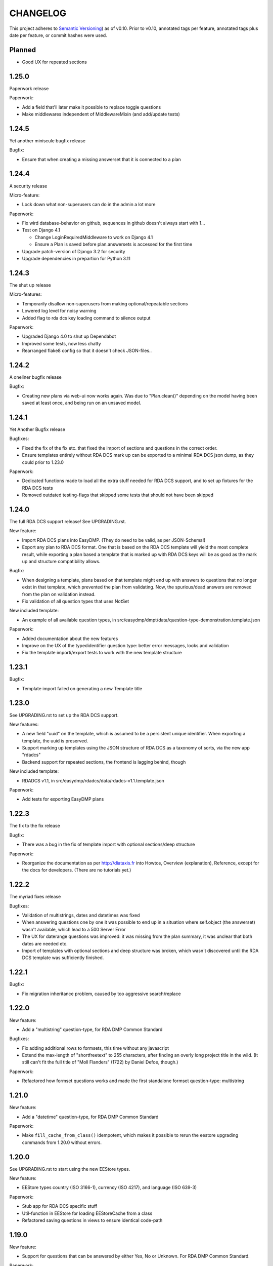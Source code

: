=========
CHANGELOG
=========

This project adheres to `Semantic Versioning <https://semver.org/spec/v2.0.0.html>`_)
as of v0.10. Prior to v0.10, annotated tags per feature, annotated tags plus
date per feature, or commit hashes were used.

Planned
-------

* Good UX for repeated sections

1.25.0
------

Paperwork release

Paperwork:

* Add a field that'll later make it possible to replace toggle questions
* Make middlewares independent of MiddlewareMixin (and add/update tests)

1.24.5
------

Yet another miniscule bugfix release

Bugfix:

* Ensure that when creating a missing answerset that it is connected to a plan

1.24.4
------

A security release

Micro-feature:

* Lock down what non-superusers can do in the admin a lot more

Paperwork:

* Fix wird database-behavior on github, sequences in github doesn't always
  start with 1...
* Test on Django 4.1

  * Change LoginRequiredMiddleware to work on Django 4.1
  * Ensure a Plan is saved before plan.answersets is accessed for the first time
* Upgrade patch-version of Django 3.2 for security
* Upgrade dependencies in prepartion for Python 3.11

1.24.3
------

The shut up release

Micro-features:

* Temporarily disallow non-superusers from making optional/repeatable sections
* Lowered log level for noisy warning
* Added flag to rda dcs key loading command to silence output

Paperwork:

* Upgraded Django 4.0 to shut up Dependabot
* Improved some tests, now less chatty
* Rearranged flake8 config so that it doesn't check JSON-files..

1.24.2
------

A oneliner bugfix release

Bugfix:

* Creating new plans via web-ui now works again. Was due to "Plan.clean()"
  depending on the model having been saved at least once, and being run on an
  unsaved model.

1.24.1
------

Yet Another Bugfix release

Bugfixes:

* Fixed the fix of the fix etc. that fixed the import of sections and questions
  in the correct order.
* Ensure templates entirely without RDA DCS mark up can be exported to
  a minimal RDA DCS json dump, as they could prior to 1.23.0

Paperwork:

* Dedicated functions made to load all the extra stuff needed for RDA DCS
  support, and to set up fixtures for the RDA DCS tests
* Removed outdated testing-flags that skipped some tests that should not have
  been skipped

1.24.0
------

The full RDA DCS support release! See UPGRADING.rst.

New feature:

* Import RDA DCS plans into EasyDMP. (They do need to be valid, as per
  JSON-Schema!)
* Export any plan to RDA DCS format. One that is based on the RDA DCS template
  will yield the most complete result, while exporting a plan based a template
  that is marked up with RDA DCS keys will be as good as the mark up and
  structure compatibility allows.

Bugfix:

* When designing a template, plans based on that template might end up with
  answers to questions that no longer exist in that template, which prevented
  the plan from validating. Now, the spurious/dead answers are removed from the
  plan on validation instead.
* Fix validation of all question types that uses NotSet

New included template:

* An example of all available question types, in
  src/easydmp/dmpt/data/question-type-demonstration.template.json

Paperwork:

* Added documentation about the new features
* Improve on the UX of the typedidentifier question type: better error
  messages, looks and validation
* Fix the template importi/export tests to work with the new template structure

1.23.1
------

Bugfix:

* Template import failed on generating a new Template title

1.23.0
------

See UPGRADING.rst to set up the RDA DCS support.

New features:

* A new field "uuid" on the template, which is assumed to be a persistent
  unique identifier. When exporting a template, the uuid is preserved.
* Support marking up templates using the JSON structure of RDA DCS as
  a taxonomy of sorts, via the new app "rdadcs"
* Backend support for repeated sections, the frontend is lagging behind, though

New included template:

* RDADCS v1.1, in src/easydmp/rdadcs/data/rdadcs-v1.1.template.json

Paperwork:

* Add tests for exporting EasyDMP plans


1.22.3
------

The fix to the fix release

Bugfix:

* There was a bug in the fix of template import with optional sections/deep
  structure

Paperwork:

* Reorganize the documentation as per http://diataxis.fr into Howtos, Overview
  (explanation), Reference, except for the docs for developers.
  (There are no tutorials yet.)

1.22.2
------

The myriad fixes release

Bugfixes:

* Validation of multistrings, dates and datetimes was fixed
* When answering questions one by one it was possible to end up in a situation
  where self.object (the answerset) wasn't available, which lead to a 500
  Server Error
* The UX for daterange questions was improved: it was missing from the plan
  summary, it was unclear that both dates are needed etc.
* Import of templates with optional sections and deep structure was broken,
  which wasn't discovered until the RDA DCS template was sufficiently finished.


1.22.1
------

Bugfix:

* Fix migration inheritance problem, caused by too aggressive search/replace

1.22.0
------

New feature:

* Add a "multistring" question-type, for RDA DMP Common Standard

Bugfixes:

* Fix adding additional rows to formsets, this time without any javascript
* Extend the max-length of "shortfreetext" to 255 characters, after finding
  an overly long project title in the wild. (It still can't fit the full title
  of "Moll Flanders" (1722) by Daniel Defoe, though.)

Paperwork:

* Refactored how formset questions works and made the first standalone formset
  question-type: multistring

1.21.0
------

New feature:

* Add a "datetime" question-type, for RDA DMP Common Standard

Paperwork:

* Make ``fill_cache_from_class()`` idempotent, which makes it possible to rerun
  the eestore upgrading commands from 1.20.0 without errors.

1.20.0
------

See UPGRADING.rst to start using the new EEStore types.

New feature:

* EEStore types country (ISO 3166-1), currency (ISO 4217), and language (ISO
  639-3)

Paperwork:

* Stub app for RDA DCS specific stuff
* Util-function in EEStore for loading EEStoreCache from a class
* Refactored saving questions in views to ensure identical code-path

1.19.0
------

New feature:

* Support for questions that can be answered by either Yes, No or Unknown. For
  RDA DMP Common Standard.

Paperwork:

* More babysteps towards repeated sections
* Security updates: Django 3.2.13, Django 4.0.4 and Pillow 9.0.1

1.18.0
------

New features:

* Questions can be used as the identifier of answersets. This is marked on
  their QuestionType. The answer of a ShortfreeTextQuestion can be used as such
  an identifier.
* New question-type TypedIdentifierQuestion that can also be used as the
  identifier of answersets. It consists of a typed string, where the types are
  currently denominated via CannedAnswers. This is necessary for proper RDA DMP
  CS support.

Bugfix:

* Fix logging of DRF authtokens created via admin. The admin for these is
  overly clever, breaking introspection, which lead to a 500 Server Error when
  logging creation of a token.

1.17.0
------

Backwards incompatible change:

* After a security audit it was decided to shut down the API endpoint
  /api/v1/users/. The new endpoint, /api/v2/users/, has better security.

Paperwork:

* Officially run on Python 3.10 instead of Python 3.8

1.16.0
------

Big new feature:

* Support importing plans and templates via API: either by POSTing an export or
  by pulling an export from a URL.

Bugfix:

* Work around a problem in the ORCID backend: it sets "fullname" to be a json
  blob when it is supposed to be a string.
* The "Imported"-filter in the admin now works.

Paperwork:

* Refactor the import/export functionality
* Upgrade Django to currently secure version
* Run and test on Django 4.0
* Run and test on Python 3.10

1.15.0
------

Small new feature:

* Stop hardcoding login-providers. As a bonus, add support for logging in with
  ORCID.

Bugfix:

* "Save As" no longer leads to a 500 error. This was due to a bug in cloning
  answersets.

Paperwork:

* Various dependency upgrades

1.14.1
------

Bugfix:

* Ensure that the importer of a plan can access the import correctly

Paperwork:

* Upgrade python social auth (psa) and in the process get rid of a hack

1.14.0
------

Big new feature:

* Support exporting and importing plans: export via CLI, admin and API,
  import via CLI and admin

Small new feature:

* Reuse admin-filter to limit foreign keys in admin when making templates. For
  instance, when making questions, if you filter on a template in the questions
  list, a new question can only select the sections of that template as
  possible sections. Sections can only select sections in the same template as
  parents etc.

Bugfixes:

* Fix "analyze_plans" management command
* Fix utility function to work with answersets

Paperwork:

* Get rid of remaining vestiges of Python 3.7
* Various upgrades
* Add "skipped"-field to AnswerSet in preparation of repeatable section support
* Store "branching_possible" on QuestionType. This'll make it possible to join
  on branchability.
* Various refactors for consistency and cleanup

1.13.0
------

Small new feature:

* Make it possible to show or hide the notes field per question, instead of
  hardcoding it per input type.

Bugfixes:

* Ensure that validation of email questions doesn't wind up in debugging-mode,
  and check commits for python debugging statements

1.12.0
------

Humongous new feature:

* Major refactor of questions, should allow for 3rd party apps containing 3rd
  party question types

Small new features:

* New API v2 endpoints for JWT impersonation and logout, logging out will
  invalidate the token.
* API v2 ready for use
* Added a question type for email-addresses: email
* Added a question type for links (URLS/URIs/IRIs): iri

Paperwork:

* Removed squashed migrations.

1.11.1
------

Bugfix:

* The endpoint /api/v1/plans/ now works with answersets. The old "one answerset
  per section" is emulated by showing the first created answerset per plan and
  section and ignoring any others. Needless to say, this means that plans made
  from templates that allows more than one answerset per section won't have all
  its answers in the json blob.

1.11.0
------

Due to the squashed migrations of the major functionality this cannot be
a patch release. Nothing should change in the database except for new lines in
the `django_migrations` table.

Bugfix:

* Fix bug when making a new version of a plan

Small new feature:

* Allow making a plan public. This will make it readable for all.

Paperwork:

* Improve documentation slightly
* Squash all unsquashed migrations in preparation for some big refactors
* Upgrade insecure dependecies

1.10.1
------

Bugfixes:

* Non-superusers can once again start new plans from the template list page.
* Validation for MultiRDACostOneTextQuestion was.. not exactly checking for
  what needed checking. Missed because the field is not in use in any public
  template yet.

Paperwork:

* Show answerset identifier/name in canned export, not the primary key.
* Move the "is this question editable for this user" calculation from the
  template to the view.
* Squash migrations of more standalone apps (eestore, easdydmp_auth, eventlog)
  in preparation for doing the same to the complex apps (dmpt, plan).

1.10.0
------

Do not go directly from a pre 1.9.0 version to this version, go via 1.9.0. See
UPGRADING.rst.

Small new features:

* Rework how answers are shown in the summary, in preparation for repeatable
  sections
* Make AnswerSets available through the admin

Paperwork:

* Hook up AnswerSets to their parent AnswerSets. Necessary to support
  repeatable sections
* SQl schema cleanup:

    * Plan no longer has the fields ``data`` and ``previous_data``
    * Removed now unused fk to Plan on Answer


1.9.4
-----

Small new features:

* Fixed the plan summary view so that sections nest (and replaced
  position+float with flexbox for the show section-button)

Bugfixes:

* DateQuestion validation now doesn't choke on the input already being a date


1.9.3
-----

Another bugfix release

Bugfixes:

* Optional section questions are now not reorderable but stays at position 0
* In the continuing saga of "validate branching sections correctly"...

  * Paths passed around are now always tuples of ints
  * The if-monster in ``AnswerSet.validate_data()`` is replaced by the light
    early-return structure of ``Section.validate_data()``

* Get rid of a 404: When going from a linear section to a branching section,
  the answerset is now passed in

1.9.2
-----

Teeny tiny bugfix release

Bugfixes:

* Cloning was broken for plans due to a bug in Answer.clone()
* Clicking on anything in the progress bar no longer leads to a 404

Paperwork:

* Synchronize the User table schema with upstream

1.9.1
-----

Obligatory big release "oops"

1.9.0
-----

This release has very little that has visibly changed for the end users but
there are some enormous incompatible changes in the database. DO NOT FORGET TO
MIGRATE and take a backup before you do.

The migrations are numerous and heavy. They have been optimized for speed, but
they might take a while.

This release is the biggest, scariest, step in supporting repeatable sections,
that means that a section can be answered more than once.

Incompatible changes:

* Stop storing answers on Plan.data/Plan.previous_data, store them on the
  AnswerSet instead. The fields still exist but will be dropped in a future
  release.

Big new features:

* Move answers to AnswerSets, with all the needed reshuffling of validation
  logic, storage logic and traversal logic that implies.

Small new features:

* Allow setting a section as "repeatable" in the admin. This is for testing and
  does not effect anything yet.
* Hide the "Edit all"-link where it is pointless

Bugfixes:

* Validation for branching sections works better
* AnswerSets are now cloned correctly

Paperwork:

* Switch to Django's non-postgres specific JSONField-implementation
* Drop support for Django 2.2

1.8.1
-----

Admin bugfix/QoL improvements release

- Fix bug that prevented the creation of new sections
- Made section cloning information read only
- Made questions auto-increment position on first save, just like sections and
  canned answers

1.8.0
-----

See UPGRADING.rst.

Incompatible changes:

* JWT: Due to supporting the new Django LTS (3.2) it was necessary to upgrade
  the jwt library used by the API. However, the existing JWT library did not
  support the new LTS, so it was necessary to switch to a newer, still
  developed fork. This fork has a slightly different API and has its own way of
  doing masquerading. The existing, non-documented masquerading endpoint
  ``authorize`` has been dropped.

Big new features:

* Much easier to reorder sections, questions, canned answers in a template,
  both in admin and manually. It is now no longer possible to set position
  directly. A valid position is generated for you on first save.
* Sections now nest properly. Nesting (via the ``section_depth`` and
  ``super_section`` attributes) was once upon a time added in order to organize
  the branching H2020 template. Reordering them via admin was very clunky, and
  the uniqueness constraint that ensured each section had a unique position per
  *template* was removed to make it easier. The admin UI for reordering has now
  been improved enough that the constraint can be reintroduced.

Bugfixes:

* Prevent server error on unauthorized access to pdf

Paperwork:

* Improve how the validity checkmark is done. Now it is CSS-styleable.
* Log a "cannot ever happen" bug that nevertheless has happened
* Official support for Django 3.2 LTS. This will be the last minor version to
  support Django 2.2.

1.7.0
-----

Small new features:

* Template Designers can import templates
* Templates can now be locked (made read only) in addition to published (made
  public).
* Allow HTML in Question.comment, Question.help_text, Section.comment,
  Section.introductory_text

Bugfixes:

* Trying to access a link to a plan containing a non-existing plan id or
  question id will now always end up with a "404 Not Found" instead of
  sometimes a "500 Server Error".
* Also clone import metadata when cloning a template

Paperwork:

* Support running on Django 3.1 and prepare for running on Django 3.2

1.6.0
-----

Small new features:

* Template Designers can now make new versions of their templates as well as
  making private copies of them.
* Published templates are readonly in the admin for *everyone*
* The batch plan export CLI script is updated due to end user feedback: instead
  of exporting every single plan it can be limited to plans of a specific
  template, as well as only validated plans.
* Change how setup of a new site is done, + devfixtures

  There's now a separate management command for loading a fresh database with
  standardized data, ``setup``.

Bugfixes:

* Regression: It was not possible to add/change Section.label or Question.label
  in the admin. Thx, frafra!
* Importing templates using the EEStore didn't work due to overzealous
  validation

Paperwork:

* Hopefully the final needed database change for supporting repeatable sections
* The plan export script now uses ``argparse``, for more detailed help.
* A new management command ``resetmigrationhistory`` to empty the
  ``django_migrations``-table so that ``--fake --fake-initial`` can be run,
  that does not involve manually typing in SQL commands. Only run when all
  migrations are up to date.

Do remember to run ``migrate``.

1.5.0
-----

Big new features:

* Export of templates, via CLI, admin, API
* Import of templates, via CLI, admin

Small new features:

* CLI script to batch export plans to PDF

Paperwork:

* New way to update/freeze dependencies
* Final step of JSONField-conversion: Remove traces of squashed migrations
* New management command to ease development of support for RDA DMP CS

1.4.2
-----
PDF support in plan export.

1.4.1
-----

Step two of the JSONField-conversion that started in the previous
version was done now. The final will happen no later than 1.5.0.

The migration plan.0006_link_answer_to_answerset does not like
some databases. It can time out if that happens, blocking the
other migrations. If this holds for you, see UPGRADING.rst

1.4.0
-----

New features:

* Add API authentication by token
* Export Plan to PDF

Bugfixes:

* Fix bug due to url arg now being int, not str

On the way to better export to RDA DMP CS:

* Rename SectionValidity to AnswerSet and QuestionValidity to Answer, in
  preparation for repeated sections.

Prepping for upgrade of Django:

* Mark tests that need JSONField support
* Change NullBooleanField to BooleanField(null=True)
* Use contrib.postgres JSONField instead of 3rd party field
* Replace url() with path()

Cleanup:

* Remove the model PlanComment (never in use)

Developer QoL:

* Read logging config from separate file
* Add file to control codecov
* Greatly improve the sphinx docs

1.3.3
-----

* Tons of fixes to the test and test-system
* Make plan data searchable in DRF (will run a migration)
* Prepare API for v2
* Use `drf-spectacular` for OpenAPI support

1.3.2
-----

* Fix typo during refactor
* Fix bug caused by mypy

1.3.1
-----

* Fix various bugs in optional sectons
* Add some type hints to tricky bits. This will help with making setions
  repeatable but does *not* mean that we will aim for everything typed.

  Common setup is added to "setup.cfg". Override with "mypi.ini" and
  ".mypi.ini", which are in .gitignore.
* Add support for toggleable pagination, turn on with query param `page_size`
* Remove last vestiges of old flow-app
* Refactor Plan, especially validation. This is the first step in adding
  repeatable sections.
* Move the remains of easydmp.utils to easydmp.lib
* Update devfixtures.json for v1.3.0
* Remove final traces of cached section graphs

1.3.0
-----

New: Add support for optional sections

1.2.9
-----

* Run tests on github for a shiny, shiny badge
* Allow running flake8 from tox
* Fix thinko in plan list api

1.2.8
-----

* Rename Question.obligatory to Question.on_trunk

1.2.7
-----

* Plan list in API will not filter on published field

1.2.6
-----

* Plan serializer was missing the validation-fields
* Make it easier to override just the password for a database, in settings
* Bugfix

1.2.5
-----

* Layout improvements

1.2.4
-----

* Wherever answers can be entered, show the section introductory text by default
* Stop making irrelevant answers in Plan.data from leading to a validation error
* Fix bug in validation when clicking "Check" in the UI

1.2.3
-----

* Improve the widget for storage forecast

1.2.2
-----

* Fix bug in section graph rendering in the api, affecting the admin

1.2.1
-----

* Fix a bug when navigating through a template with both branching and linear
  sections.
* Stop caching section graphs on disc, generate them realtime instead

1.2.0
-----

* Adds a new question type for storage forecast


1.1.3
-----

* Improve the generated html
* Update devfixtures to not mention the old flow


1.1.2
-----

* Improves on earlier bugfix.

1.1.1
-----

* Fixes a bug where the application crashes when navigating forward to next page.

1.1.0
-----

* Add a way to show questions in the generated text, not just the answers and
  notes. Toggled by a field on the template.
* Make the template API up to date with newer template fields
* Add the url to the generated html to the plan API

1.0.2
-----

* Bugfix of 1.0.1

1.0.1
-----

* First step of removing the old branching system: remove code, delete tables.

1.0.0
-----

First version using the new branching system

See UPGRADING.rst!

0.25.0
------

Last version using the old branching system

* Remove upgrade-commands needed for the last important upgrade, going from
  0.20.1 to 0.21. (Probably should have been removed in 0.22.)
* Search for users in eventlog (admin)
* Fix for a bug in Question formsets

0.24.1
------

* Improve plan API: add search, improve filtering
* Improve looks for formsets
* Improve looks for sinle section templates

0.24.0
------

* Two new question types: date and multirdacostonetext, developed during the
  May 2020 virtual RDA hackathon
* Sundry fixes and dependency updates

0.23.2
------

* Fix bug with missing methid on BooleanQuestion after refactor
* Use Python 3.8 due to cached_property

0.23.1
------

Maintenance release

* Fix bug due to incompatibility with Django 2.1 that affected invitations
* Upstream auth.User has changed so alter our own copy likewise
* New CLI-command for seeing rough plan question usage statitstics: which plans
  have answered which questions
* Various code cleanup, e.g. fixing code broken and/or missing after rebase
* Switch to running on Django 2.2 and prep for running on 3.x

0.23.0
------

* Add support for exporting to RDA DMP Common Standard. This necessitated
  adding one more piece of personal data: the full name of persons involved
  with a plan. For this reason the privacy policy has been updated as well,
  and it has been moved from the database to code for easier versioning.

0.22.3
------

* Fix the docker-compose setup to work on a newer OS with newer postgres image
* Improve miscellanea about optional questions. Validation, show in admin, show
  in gv graphs.
* Switch to run on Django 2.2

0.22.2
------

* Amend the previous patch so that superusers can choose whether to see all
  plans in existance in the personal plan list or not.

0.22.1
------

* Allow superusers access to all plans in end user web ui
* Fix a problem when working on templates with subsections

0.22.0
------

* Fix an annoyance with the layout/whitespace between the page header and page
  contents.
* Show a plan's title and version in the page title, for bookmarks etc.
* Bugfixes galore: When cloning (saving a plan under a new name, or unlocking)
  section validities and editors were created twice, which ran into
  a unique-constraint. This also hid a typo in the event logging, and an error
  with incrementing the version number when unlocking.
* Make it so that Plan.modified only updates on explicit alterations by
  a human, not when batch-processing fixes.
* Improve the API for dmpt models: show template and newer fields on Question,
  allow search and filtering on Template, Section, Question and CannedAnswer.
* Upgrade lots of dependencies and allow testing on newer Djangos

0.21.5
------

* Bugfix: Unpinned dependency was incompatible with Django 1.11

0.21.4
------

* Show some statistics on the public front page

0.21.3
------

* Stop a long title from leaking into the next row of plans in the plan list

0.21.2
------

* Push out some stable code to lock it in ahead of the big, scary branching
  change. Small releases are a good thing. Nothing in this release should
  change anything visible to the end users.

0.21.1
------

* Bugfix in the old branching system, prevent invalid ``Edge``'s from breaking
  the flow calculator.

0.21.0
------

* Change BooleanQuestion to store "Yes"/"No" instead of True/False

See UPGRADING.rst!

0.20.1
------

* Fix to 0.20.0

See UPGRADING.rst!

0.20.0
------

* Do second and last step of database migration cleanup

See UPGRADING.rst!

0.19.9
------

* Do first step of database migration cleanup

See UPGRADING.rst!

0.19.8
------

* Various bugfixes
* Squash migrations ahead of branching changeover

0.19.7
------

* Update outdated devfixtures

0.19.6
------

* Fix error in new template-chooser if attempting to access deleted template
* Improve the dmpt admin:

  * Filter questions on EEStore mounts
  * Add method to copy a template
* Pull in newer versions of some dependencies for security reasons
* Improve cloning for templates: store a reference to the original version

0.19.5
------

* Add explicit LICENSE.txt
* Freeze version of django-select2, the newest doesn't work on Django 1.11
* Improve testing, by adding fixture-generators among other things
* Adjust UI of template chooser a little
* Prevent showing template version twice in the generated text

0.19.4
------

* Improve and document testing
* Bugfix in SectionDetailView, affected H2020-plans

0.19.3
------

* Fix bug with exports not rendering properly. Has been here since 0.19.0.

0.19.2
------

* Show the version of templates, if there are multiple versions
* Use ISO 8601-ish formatting for dates and times throughout
* Fix bug with logging in some cases of saving a plan

0.19.1
------

* Fix bug in validating optional questions

0.19.0
------

* Set a question-type specific css class on every question widget
* Prevent Makefile from exiting with an error
* Added CONTRIBUTORS.txt and CONTRIBUTING.rst
* Remove the TemplateAccess model, which was replaced by django-guardian ages
  ago.
* Truncate long section titles in section progress bar
* Major change: Replace "Publish" plan with "Lock" plan. A locked plan is not
  accessible to the public, and can be unlocked to create a new version.
* Remove "Create new plan" from header in UI
* New feature: Add rudimentary support for setting CORS headers for API-access
* Add "Help"-link to help-page in header
* Replace the privacy policy with a locally hosted one
* Add more metadata for templates
* Choose template before creating a plan, not during
* Logging of some events

0.18.0
------

* New question type: ShortFreetext. A single line of text suitable for titles
  and names
* Fix for validations of plans not being saved when clicking "Check" in the UI

0.17.1
------

* Fixed broken listing of plans in API for authenticated users
* Show username in header
* Find users by date_joined in admin

0.17.0
------

* New feature: cache generated section graphs and make them available from the
  admin and from an API endpoint.

0.16.1
------

* Removed duplicate in requirements (confuses pip)

0.16.0
------

* Add docs about template design
* New feature: optional questions, need not be answered if shown
* Fixed some infelicities on the section update page
* Reverted an admin feature that can't work in production as is (review graph)

0.15.0
------

* Add link to user guide in footer
* Add docs on flow visualization
* Various css fixes and typo fixes
* Various cleanups, code style
* New feature: view flow for a section from the admin
* New feature: Make a new version of a template from the admin


0.14.6
------

* Document and update devfixtures.json
* Fix bug that made next/page buttons on linear sections (multiple
  questions per page) behave differently from branching sections
  (single question per page).
* Use python 3.7 and nonbinary psycopg2 in the Docker image
* Sundry bugfixes
* Add some template metadata

  * Differ between generic and domain specific templates
  * Store a description for each template

0.14.5
------

* Switch to a newer JSONField implementation
* Save validities in bulk, avoid multiple expensive UPSERTs
* Fix Heisenbug that made saving questions work differently on
  different instances:

  * Use Python 3.7 due to ordered dicts
  * Ensure all question keys stored in plans are strings, since
    json converts ints to strings and, dependsing on
    implementation, may allow duplicate keys.

  Different JSON libraries treat duplicate keys differently.
  Python's json picks the last key if there are duplicates, and
  with python 3.7, the last key is always the newest key.

0.14.4
------

* Support Python 3.7
* Remove some unused code
* Improve UX in template admin, add search
* Always pull in debug toolbar
* Log question saving to ease debugging
* Make plan save lighter and speedier
* Improve UI for multi question pages

0.14.3
------

* Better solution to the solution in 0.14.2
* Upgrade many dependencies
* Record what dependencies work together

0.14.2
------

* Lock down more versions of (sub-)dependencies

0.14.1
------

* Bugfix, failing filter-lookup in admin

0.14.0
------

* New feature: allow selected users to create templates. If a user
  is in the group "Template Designer", and is_staff is True, that
  user gains access to a stripped down Django admin to create and
  edit their own templates. They can use their own unfinished
  templates for making plans as well.
* Remove the separate CannedAnswer entry from the admin

0.13.4
------

* Yet another bugfix to multiple questions on a single page
* Bugfix to template deletion
* Fix ordering of canned answers
* Fix Sigma2-logo (remote url was 404)

0.13.3
------

* Make a start on simplifying the CSS and the HTML structure
* Add a customized 500 error page

0.13.2
------

* Show current plan in header when known

0.13.1
------

* Bugfixes to 0.13.0

0.13.0
------

* Multiple questions on a single page, for sections without branches.

0.12.3
------

* Bugfixes: relating to the viewer role after 0.12.1
* Bugfixes: relating to what pages should be public after 0.12.1
* Added a themed 400 Not Found page.

0.12.2
------

* Add links to EUDAT's T0S and Privacy Policy in the footer.

0.12.1
------

* Bugfix: Users were not redirected to the login page when
  accessing a plan anonymously but got a 500 server error instead.
* Bugfix: Not all the necessary authentication backends were in use.
* Other small fixes.

0.12
----

2018-10-18

* Backend-support for logging of events
* Usage of JWT for access to non-public parts of the API.
* Switch from homebrew auth system for templates to django-guardian.
  Eventually switch to use django-guardian wherever convenient.
* Start of changelog.

v0.11.1
-------

2018-09-26

* Support for docker-compose to ease development. This includes
  fixtures to fill the database with the relevant user types
  (superuser, ordinary user) and a sample template. This isn't
  end-user relevant or run-time bug prone so is relegated to
  a patch-version.


0.11
----

2018-09-21

* New feature: A very rudimentary system for giving people usage
  access to unpublished templates, for ease of cooperative
  development of new templates.

0.10
----

2018-09-14

* First version using semantic versioning
* New user role for plans: view only. This necessitated an
  overhaul of the invitation system

2018, early September
---------------------

* Easy and not so easy speed optimizations. It used to take up to
  10 seconds to go to the next question. Now it takes less than
  1 second.
* Quality if life changes to allow for easier on-boarding of new
  developers.

2018, first half
----------------

* Work on another branching template for H2020.
* New look and many UI-improvements for end users.
* Most templates made private.

2017-09-08
----------

* The big rename. Officially forked off from sigma-dmp, and the
  code was cleaned up and moved to a publically visible git
  repository.
* Large deployment changes. All deployment-specific code was moved
  to a separate repository to facilitate multiple deployment
  options.

2017, second half
-----------------

* Support for multiple templates, and better UI for making
  templates (superuser only).
* Work on making a branching template for H2020 and the additional
  form-support needed.
* Creation of the EEStore, which gathers publically accessible
  data from various repositories via APIs, normalizes that data
  and provides an API to access the result. Useful for creating
  drop-down lists.
* Support for using data from external APIs via the EEStore.
* Email-based system for inviting other users to edit a plan.
* Upgrade from python 2.7 to python 3.
* Upgrade to Django 1.11.
* Read-only API.

2016
----

* Proof of concept named "sigma-dmp" with a single, branching,
  hard coded template. Eventually the questions and flow was
  stored in a database so that it would not be necessary to make
  a new deployment for every change of wording in a question.
* Start of FSA-backed form-generator.
* Support branching on boolean questions.
